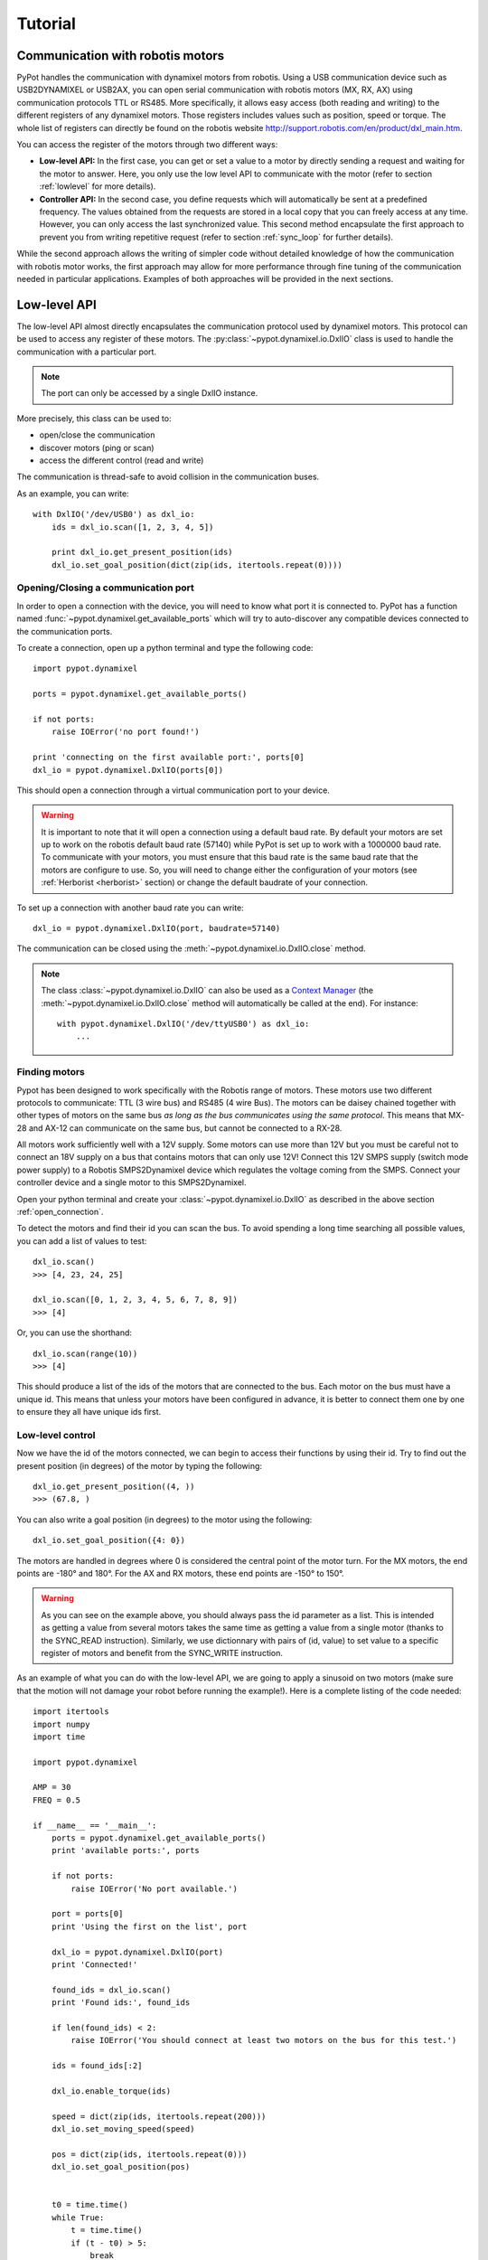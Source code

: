 .. _tutorial:

Tutorial
********

Communication with robotis motors
=================================

PyPot handles the communication with dynamixel motors from robotis. Using a USB communication device such as USB2DYNAMIXEL or USB2AX, you can open serial communication with robotis motors (MX, RX, AX) using communication protocols TTL or RS485. More specifically, it allows easy access (both reading and writing) to the different registers of any dynamixel motors. Those registers includes values such as position, speed or torque. The whole list of registers can directly be found on the robotis website http://support.robotis.com/en/product/dxl_main.htm.
    
You can access the register of the motors through two different ways:
    
* **Low-level API:** In the first case, you can get or set a value to a motor by directly sending a request and waiting for the motor to answer. Here, you only use the low level API to communicate with the motor (refer to section :ref:`lowlevel` for more details).

* **Controller API:** In the second case, you define requests which will automatically be sent at a predefined frequency. The values obtained from the requests are stored in a local copy that you can freely access at any time. However, you can only access the last synchronized value. This second method encapsulate the first approach to prevent you from writing repetitive request (refer to section :ref:`sync_loop` for further details).
    
While the second approach allows the writing of simpler code without detailed knowledge of how the communication with robotis motor works, the first approach may allow for more performance through fine tuning of the communication needed in  particular applications. Examples of both approaches will be provided in the next sections.


.. _lowlevel:

Low-level API
=============

The low-level API almost directly encapsulates the communication protocol used by dynamixel motors. This protocol can be used to access any register of these motors. The :py:class:`~pypot.dynamixel.io.DxlIO` class is used to handle the communication with a particular port.

.. note:: The port can only be accessed by a single DxlIO instance.

More precisely, this class can be used to:

* open/close the communication
* discover motors (ping or scan)
* access the different control (read and write)

The communication is thread-safe to avoid collision in the communication buses.


As an example, you can write::

    with DxlIO('/dev/USB0') as dxl_io:
        ids = dxl_io.scan([1, 2, 3, 4, 5])
        
        print dxl_io.get_present_position(ids)            
        dxl_io.set_goal_position(dict(zip(ids, itertools.repeat(0))))

.. _open_connection:

Opening/Closing a communication port
------------------------------------

In order to open a connection with the device, you will need to know what port it is connected to. PyPot has a function named :func:`~pypot.dynamixel.get_available_ports` which will try to auto-discover any compatible devices connected to the communication ports. 

To create a connection, open up a python terminal and type the following code::

    import pypot.dynamixel
    
    ports = pypot.dynamixel.get_available_ports()
    
    if not ports:
        raise IOError('no port found!')

    print 'connecting on the first available port:', ports[0]
    dxl_io = pypot.dynamixel.DxlIO(ports[0])
    
This should open a connection through a virtual communication port to your device.

.. warning:: It is important to note that it will open a connection using a default baud rate. By default your motors are set up to work on the robotis default baud rate (57140) while PyPot is set up to work with a 1000000 baud rate. To communicate with your motors, you must ensure that this baud rate is the same baud rate that the motors are configure to use. So, you will need to change either the configuration of your motors (see :ref:`Herborist <herborist>` section) or change the default baudrate of your connection.

To set up a connection with another baud rate you can write::

    dxl_io = pypot.dynamixel.DxlIO(port, baudrate=57140)
    
The communication can be closed using the :meth:`~pypot.dynamixel.io.DxlIO.close` method.

.. note:: The class :class:`~pypot.dynamixel.io.DxlIO` can also be used as a `Context Manager <http://docs.python.org/2/library/contextlib.html>`_ (the :meth:`~pypot.dynamixel.io.DxlIO.close` method will automatically be called at the end). 
    For instance::
    
        with pypot.dynamixel.DxlIO('/dev/ttyUSB0') as dxl_io:
            ...

Finding motors
--------------

Pypot has been designed to work specifically with the Robotis range of motors. These motors use two different protocols to communicate: TTL (3 wire bus) and RS485 (4 wire Bus). The motors can be daisey chained together with other types of motors on the same bus *as long as the bus communicates using the same protocol*. This means that MX-28 and AX-12 can communicate on the same bus, but cannot be connected to a RX-28.

All motors work sufficiently well with a 12V supply. Some motors can use more than 12V but you must be careful not to connect an 18V supply on a bus that contains motors that can only use 12V! Connect this 12V SMPS supply (switch mode power supply) to a Robotis SMPS2Dynamixel device which regulates the voltage coming from the SMPS. Connect your controller device and a single motor to this SMPS2Dynamixel. 

Open your python terminal and create your :class:`~pypot.dynamixel.io.DxlIO` as described in the above section :ref:`open_connection`.
    
To detect the motors and find their id you can scan the bus. To avoid spending a long time searching all possible values, you can add a list of values to test::

    dxl_io.scan()
    >>> [4, 23, 24, 25]

    dxl_io.scan([0, 1, 2, 3, 4, 5, 6, 7, 8, 9])
    >>> [4]
    
Or, you can use the shorthand::

    dxl_io.scan(range(10))
    >>> [4]

This should produce a list of the ids of the motors that are connected to the bus. Each motor on the bus must have a unique id. This means that unless your motors have been configured in advance, it is better to connect them one by one to ensure they all have unique ids first.


Low-level control
-----------------

Now we have the id of the motors connected, we can begin to access their functions by using their id. Try to find out the present position (in degrees) of the motor by typing the following::

    dxl_io.get_present_position((4, ))
    >>> (67.8, )
    
You can also write a goal position (in degrees) to the motor using the following::

    dxl_io.set_goal_position({4: 0})
    
The motors are handled in degrees where 0 is considered the central point of the motor turn. For the MX motors, the end points are -180° and 180°. For the AX and RX motors, these end points are -150° to 150°.

.. warning:: As you can see on the example above, you should always pass the id parameter as a list. This is intended as getting a value from several motors takes the same time as getting a value from a single motor (thanks to the SYNC_READ instruction). Similarly, we use dictionnary with pairs of (id, value) to set value to a specific register of motors and benefit from the SYNC_WRITE instruction.

As an example of what you can do with the low-level API, we are going to apply a sinusoid on two motors (make sure that the motion will not damage your robot before running the example!). Here is a complete listing of the code needed::

    import itertools
    import numpy
    import time

    import pypot.dynamixel
    
    AMP = 30
    FREQ = 0.5
    
    if __name__ == '__main__':
        ports = pypot.dynamixel.get_available_ports()
        print 'available ports:', ports
    
        if not ports:
            raise IOError('No port available.')

        port = ports[0]
        print 'Using the first on the list', port
    
        dxl_io = pypot.dynamixel.DxlIO(port)
        print 'Connected!'
    
        found_ids = dxl_io.scan()
        print 'Found ids:', found_ids
    
        if len(found_ids) < 2:
            raise IOError('You should connect at least two motors on the bus for this test.')

        ids = found_ids[:2]

        dxl_io.enable_torque(ids)

        speed = dict(zip(ids, itertools.repeat(200)))
        dxl_io.set_moving_speed(speed)
    
        pos = dict(zip(ids, itertools.repeat(0)))
        dxl_io.set_goal_position(pos)
    
    
        t0 = time.time()
        while True:
            t = time.time()
            if (t - t0) > 5:
                break
                
            pos = AMP * numpy.sin(2 * numpy.pi * FREQ * t)
            dxl_io.set_goal_position(dict(zip(ids, itertools.repeat(pos))))
            
            time.sleep(0.02)

    
    
Thanks to PyPot, you can access all registers of your motors using the same syntax (e.g. :meth:`~pypot.dynamixel.io.DxlIO.get_present_speed`, :meth:`~pypot.dynamixel.io.DxlIO.set_max_torque`, :meth:`~pypot.dynamixel.io.DxlIO.get_pid_gain`). Some shortcuts have been provided to make the code more readable (e.g. :meth:`~pypot.dynamixel.io.DxlIO.enable_torque` instead of set_torque_enabled). You can refer to the documentation of :class:`~pypot.dynamixel.io.DxlIO` for a complete list of all the available methods.



.. note:: PyPot provides an easy way to extend the code and automatically create methods to access new registers added by robotis.


Using the robot abstraction
===========================



Writing a configuration file
----------------------------

.. The configuration file contains several important features that help build both your robot and the software to manage you robot written in xml. The important features are listed below:
..     * <Robot> 
..         * <EEPROM> - This holds the basic default configuration values that are shared by all the motors such as their return delay time.
..         * <DynamixelController> - This tag holds the information pertaining to a controller and all the items connected to its bus.
..             * <AlarmBlackList> - Here we can list any alarms that we are *not* interested in receiving messages from. For example we may have our own special method of handling 'out of bounds' error messages and may not want the motors to handle this.
..             * <DynamixelMotor> - This is a description of all the custom setup values for each motor. Meta information, such as the motor access name or orientation, is also included here.
..             * <SyncLoop> - This contains information about how you want to access values of the motors inside your robot. You can describe loops that obtains certain values at a given frequency.

.. Now lets get a flower and start creating our own simple xml configuration file. An example file has already been provided in the 'resources' folder of your installation of PyPot.

..     #. Create a new file with the extension .xml. 
..     #. Create the Robot opening and closing tags and add a name for you robot like the following::
        
..         <Robot name="Violette">
..         </Robot>
    
..     #. Add some basic EEPROM values that all the motors will use. In the following example we have added two values. The return delay time indicates that motors wait 0 microseconds before replying to messages sent from the controller. The status return level we have chosen ensures that both values of the motors can be read, and status messages are returned when values are written. EEPROM value descriptions can be found #TODO: make EEPROM list and descriptions::
            
..             <EEPROM>
..                 <return_delay_time>0</return_delay_time>
..                 <status_return_level>2</status_return_level>
..             </EEPROM>
            
..     #. Now we should add the controller. On a flower, there is usually only one bus, therefore only one controller is needed. Flowers are made up of RX motors. This means that a USB2Dynamixel device will be used to control it. When you describe your controller, you must include the port that the device is connected to (see :ref:`open_connection`). Add the following code after </EEPROM> tag::
    
..             <DynamixelController type="USB2DXL" port="/dev/ttyACM0">
..             </DynamixelController>
        
..     #. Inside the <DynamixelController> tag you can first list the alarms that you wish to ignore. This is an optional tag, but for the sake of example we have included it here. The following explains that we do not wish to receive messages from the motors if we try to send a position that is outside the allowable limit of the motor. This does not mean that the motor may try to go to this position, it will only go to its limit and then stop without sending us a warning message::
                
..             <AlarmBlackList>
..                 <ANGLE_LIMIT_ERROR />
..             </AlarmBlackList>
        
..         #TODO: make alarm blacklist optional in the code
    
..     #. Now you have to start thinking a little about how you want to start using your robot. In most cases interaction with the robot will be limited to the reading of current positions of the motors and also the moving of these motors by setting their goal position. You can describe this access in a sync loop that includes the frequency of the read or write cycle and also a list of the motor registers and whether you wish to read 'r' or write 'w' values to them. Each time through the loop the robot will update all the registered that need to be read and will write any new values that need to be updated. This means that the frequency describes the maximum amount of time between changing a value and having it written to the motor or the delay between the current of value of the motor and the value that has been read. Below is an example of two such loops::
            
..             <SyncLoop>
..                 <Loop frequency='50'>
..                     <position access='r' />
..                     <goal_position access='w' />
..                 </Loop>
            
..                 <Loop frequency='1'>
..                     <temperature access='r' />
..                 </Loop>
..             </SyncLoop>

    
..     #. Finally we add the motors that belong on this bus. The attributes are not optional and describe how the motors can be used in the software. The name and id are used to access the motor specifically. Orientation describes whether the motor will act in an anti-clockwise fashion (direct) or clockwise (indirect)::
    
..             <!-- stem -->
..             <DynamixelMotor name="base_pan" id="91" type="RX-64" orientation="direct" offset=0.0>
..             </DynamixelMotor>
..             <DynamixelMotor name="base_tilt_lower" id="92" type="RX-64" orientation="indirect" offset=0.0>
..                 <angle_limits>(-90, 90)</angle_limits>
..             </DynamixelMotor>
..             <DynamixelMotor name="base_tilt_upper" id="93" type="RX-64" orientation="indirect" offset=0.0>
..                 <angle_limits>(-90, 90)</angle_limits>
..             </DynamixelMotor>
..             <DynamixelMotor name="head_pan" id="94" type="RX-28" orientation="direct" offset=0.0>
..             </DynamixelMotor>
..             <DynamixelMotor name="head_tilt_lower" id="95" type="RX-28" orientation="indirect" offset=0.0>
..                 <angle_limits>(-90, 90)</angle_limits>
..             </DynamixelMotor>
..             <DynamixelMotor name="head_tilt_upper" id="96" type="RX-28" orientation="indirect" offset=0.0>
..                 <angle_limits>(-90, 90)</angle_limits>
..             </DynamixelMotor>
        
..     #. This is all you need to create and interact with your robot. All that remains is to connect your robot to your computer. To create your robot, you need to send it the location of your xml file in a string so that it can convert all the custom settings you have placed here and create you a robot. Here is an example of how to create your first robot and start using it::
    
..             import pypot.robot
        
..             file = './resources/flower.xml'
..             robot = pypot.robot.Robot.from_configuration(file)
        
..             robot.base_pan.model
..             >>>'RX-64'
        
..             robot.base_pan.current_position
..             >>> 79.4
        
..             robot.base_pan.goal_position = 0
    
.. Now you have a robot that is reading and writing values to each motor in a continual loop. Whenever you access these values, you are accessing the most recent version of this value that has been read within the frequency of the loop. This parallelises the procedure, reducing the need to wait for a read procedure of the motors in order to access data (this can take some time) so that algorithms with heavy computation do not encounter a bottleneck when values from motors must be known. 
    
.. Now you are ready to create your some behaviours for your robot.
    



.. _sync_loop:

Dynamixel controller and Sync Loop
----------------------------------

Controlling your robot
----------------------

.. Primitive
.. =========

.. What do we call "Primitive"?
.. ----------------------------

.. Starting/pausing primitives
.. ---------------------------

.. Combining primitives
.. --------------------

.. Attaching a primitive to the robot
.. ----------------------------------

.. Writing your own primitive
.. --------------------------

